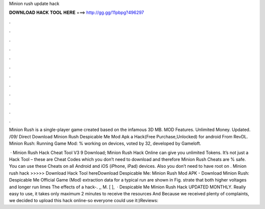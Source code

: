 Minion rush update hack



𝐃𝐎𝐖𝐍𝐋𝐎𝐀𝐃 𝐇𝐀𝐂𝐊 𝐓𝐎𝐎𝐋 𝐇𝐄𝐑𝐄 ===> http://gg.gg/11pbpg?496297



.



.



.



.



.



.



.



.



.



.



.



.

Minion Rush is a single-player game created based on the infamous 3D MB. MOD Features. Unlimited Money. Updated. /09/ Direct Download Minion Rush Despicable Me Mod Apk a Hack(Free Purchase,Unlocked) for android From RevDL. Minion Rush: Running Game Mod: % working on devices, voted by 32, developed by Gameloft.

 · Minion Rush Hack Cheat Tool V3 9 Download; Minion Rush Hack Online can give you unlimited Tokens. It’s not just a Hack Tool – these are Cheat Codes which you don’t need to download and therefore Minion Rush Cheats are % safe. You can use these Cheats on all Android and iOS (iPhone, iPad) devices. Also you don’t need to have root on . Minion rush hack >>>>> Download Hack Tool hereDownload Despicable Me: Minion Rush Mod APK - Download Minion Rush: Despicable Me Official Game (Mod) extraction data for a typical run are shown in Fig. strate that both higher voltages and longer run limes The effects of a hack-. ,, M. [ ],   · Despicable Me Minion Rush Hack UPDATED MONTHLY. Really easy to use, it takes only maximum 2 minutes to receive the resources And Because we received plenty of complaints, we decided to upload this hack online-so everyone could use it:)Reviews: 
